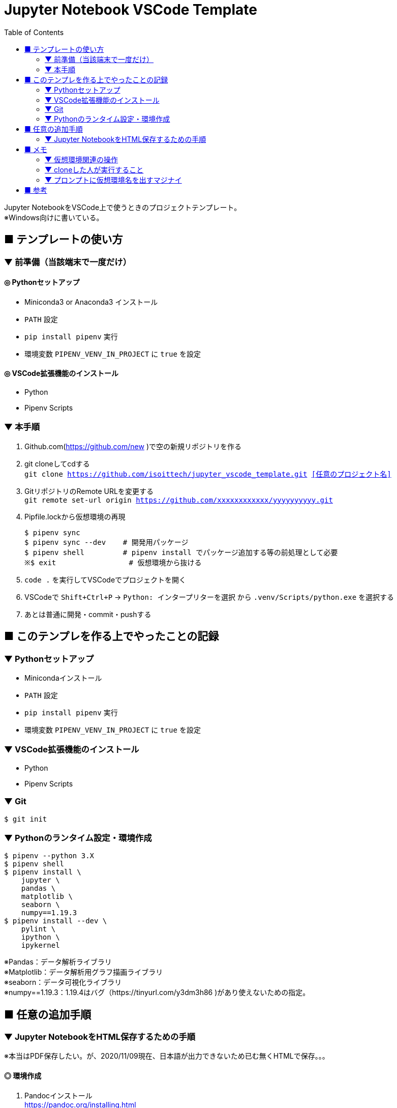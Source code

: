 :toc:

= Jupyter Notebook VSCode Template

[%hardbreaks]
Jupyter NotebookをVSCode上で使うときのプロジェクトテンプレート。
※Windows向けに書いている。

== ■ テンプレートの使い方

=== ▼ 前準備（当該端末で一度だけ）
==== ◎ Pythonセットアップ

* Miniconda3 or Anaconda3 インストール
* `PATH` 設定
* `pip install pipenv` 実行
* 環境変数 `PIPENV_VENV_IN_PROJECT` に `true` を設定

==== ◎ VSCode拡張機能のインストール

* Python
* Pipenv Scripts

=== ▼ 本手順
. Github.com(https://github.com/new )で空の新規リポジトリを作る
. git cloneしてcdする +
`git clone https://github.com/isoittech/jupyter_vscode_template.git <<任意のプロジェクト名>>`
. GitリポジトリのRemote URLを変更する +
`git remote set-url origin https://github.com/xxxxxxxxxxxx/yyyyyyyyyy.git`
. Pipfile.lockから仮想環境の再現
+
```shell
$ pipenv sync
$ pipenv sync --dev    # 開発用パッケージ
$ pipenv shell         # pipenv install でパッケージ追加する等の前処理として必要
※$ exit                 # 仮想環境から抜ける
```
. `code .` を実行してVSCodeでプロジェクトを開く
. VSCodeで `Shift+Ctrl+P` -> `Python: インタープリターを選択` から `.venv/Scripts/python.exe` を選択する
. あとは普通に開発・commit・pushする

== ■ このテンプレを作る上でやったことの記録

=== ▼ Pythonセットアップ

* Minicondaインストール
* `PATH` 設定
* `pip install pipenv` 実行
* 環境変数 `PIPENV_VENV_IN_PROJECT` に `true` を設定

=== ▼ VSCode拡張機能のインストール

* Python
* Pipenv Scripts


=== ▼ Git

```shell
$ git init
```

=== ▼ Pythonのランタイム設定・環境作成

```shell
$ pipenv --python 3.X
$ pipenv shell
$ pipenv install \
    jupyter \
    pandas \
    matplotlib \
    seaborn \
    numpy==1.19.3
$ pipenv install --dev \
    pylint \
    ipython \
    ipykernel
```
[%hardbreaks]
※Pandas：データ解析ライブラリ
※Matplotlib：データ解析用グラフ描画ライブラリ
※seaborn：データ可視化ライブラリ
※numpy==1.19.3：1.19.4はバグ（https://tinyurl.com/y3dm3h86 )があり使えないための指定。


== ■ 任意の追加手順

=== ▼ Jupyter NotebookをHTML保存するための手順

※本当はPDF保存したい。が、2020/11/09現在、日本語が出力できないため已む無くHTMLで保存。。。

==== ◎ 環境作成
. Pandocインストール +
https://pandoc.org/installing.html
. LaTeXレンダリングエンジン（XeLaTex）をインストール +
https://miktex.org/download
. VSCodeに拡張機能「vscode-pandoc」by Chris Chinchillaをインストール +
※本家（DougFinke）は開発が2016で止まっているため。

==== ◎ 実行
. NotebookのエクスポートメニューからHTMLを選択。 +
※初回、パッケージをいくつもダウンロードさせられる。ダイアログ対応が面倒な場合は `Show always..` のチェックボックスをOFFにする。 +
※初回だからなのか、 出力するのに、10分くらいかかった。 +
　CPU：Core i7、 メモリ：16GB、 HDDはSSD。 +
　2回目は1分以内に終了。

==== ◎ 参考URL
* https://qiita.com/namoshika/items/63db972bfd1030f8264a[Jupyter Notebook で数式を美しく書く]
* https://qiita.com/tbpgr/items/989c6badefff69377da7[Markdown記法 サンプル集
]

== ■ メモ

=== ▼ 仮想環境関連の操作

```shell
$ # 仮想環境へ入る
$ pipenv shell # 抜けるときはexit
$ # 仮想環境のパスが知りたい場合
$ pipenv --venv
$ # 仮想環境を削除する
$ pipenv --rm
$ # パッケージインストール ※バージョン指定は「==バージョン」と指定する
$ pipenv install numpy==1.14
```

=== ▼ cloneした人が実行すること

```shell
$ # Pipfile.lockから環境の再現
$ pipenv sync
$ pipenv sync --dev    # 開発用パッケージ
```

=== ▼ プロンプトに仮想環境名を出すマジナイ
```shell
$ vi ~/.bashrc
-------
export PS1='${VIRTUAL_ENV:+($(basename `echo $VIRTUAL_ENV`))}[\u@\h \W]\$ '
-------
$ source ~/.bashrc
```

== ■ 参考

* https://qiita.com/y-tsutsu/items/54c10e0b2c6b565c887a[Pipenvを使ったPython開発まとめ
]